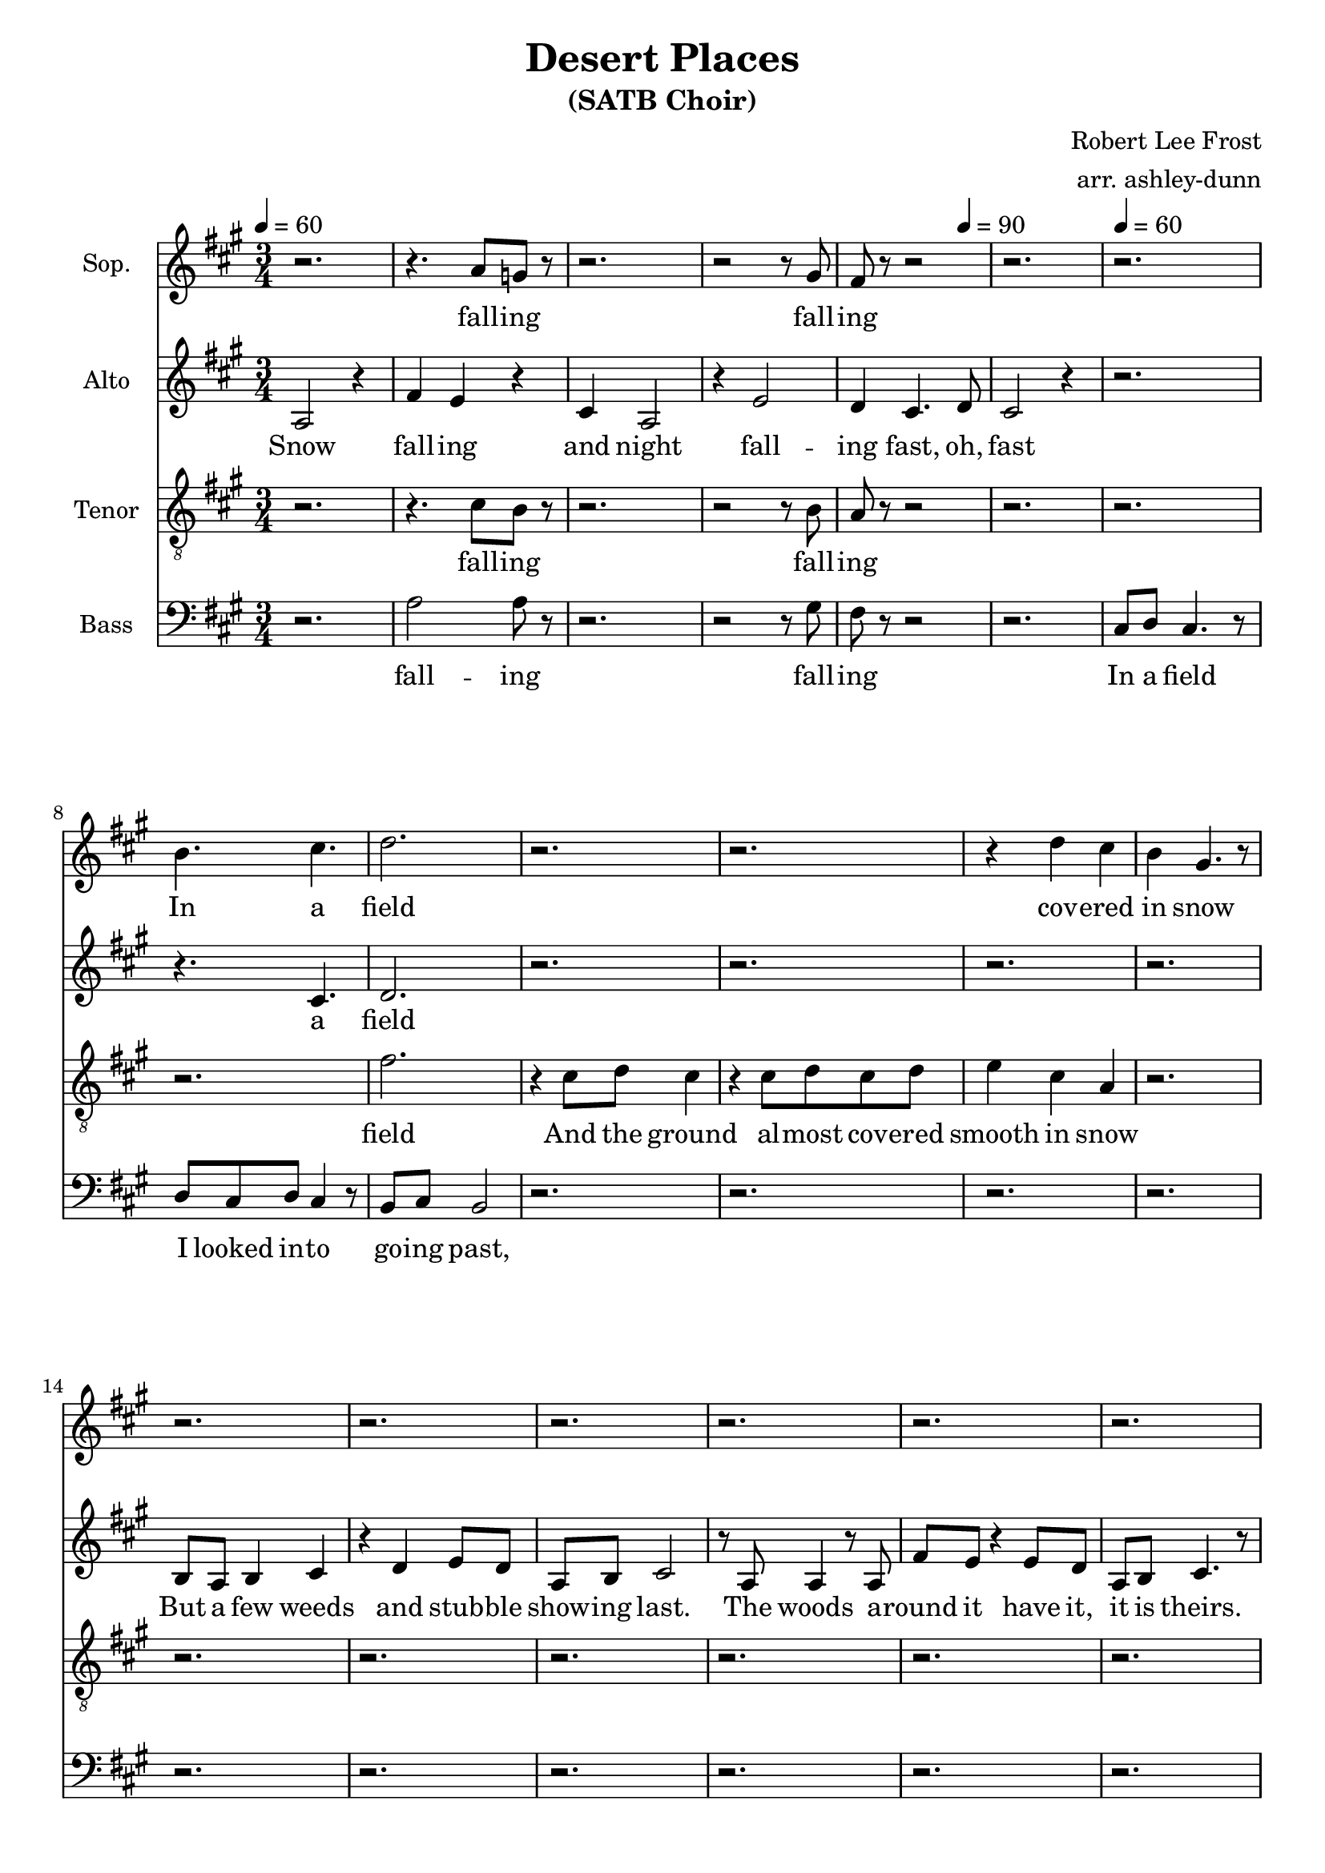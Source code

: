 \header {
  title = "Desert Places"
  subtitle = "(SATB Choir)"
  composer = "Robert Lee Frost"
  arranger = "arr. ashley-dunn"
  tagline = ##f
}

part_one = \relative c' {
  \time 3/4
  \clef treble
  \key fis \minor
  \tempo 4 = 60
  r2. |
  r4. a'8 g8 r8 |
  r2. |
  r2 r8 gis8 |
  fis8 r8 r2 |
  r2. |

  r2. |
  b4. cis4. |
  d2. |

  r2. |
  r2. |
  r4 d4 cis4 |
  b4 gis4. r8 |
  r2. |

  r2. |
  r2. |
  r2. |
  r2. |
  r2. |

  r2. |
  r2. |
  r2. |
  r2. |

  r2. |
  r2. |
  r2. |
  r2. |

  % 3
  fis4 fis4 e4 |
  \time 4/4
  g4. fis8 e2 |
  \time 3/4
  r4 e4 e4 |
  d4 fis4. e8 |
  d2 r4 |
  r2. |

  r2. |
  r2. |
  r2. |
  r2. |

  r8 fis4 fis4 e8 |
  e8 g4 fis4. |
  r2. |
  r2. |

  % 4
}

part_two = \relative c' {
  \time 3/4
  \clef treble
  \key fis \minor
  \tempo 4 = 60

  % 1
  a2 r4 |
  fis'4 e4 r4 |
  cis4 a2 |
  r4 e'2 |
  d4 cis4. \tempo 4 = 90 d8 |
  cis2 r4 \tempo 4 = 60 |

  r2. |
  r4. cis4. |
  d2. |

  r2. |
  r2. |
  r2. |
  r2. |
  b8 a8 b4 cis4 |

  r4 d4 e8 d8 |
  a8 b8 cis2 |
  % 2
  r8 a8 a4 r8 a8 |
  fis'8 e8 r4 e8 d8 |
  a8 b8 cis4. r8 |

  a4 b8 cis8 d4 |
  r8 e8 d8 cis8 a8 b8 |
  cis2 r4 |
  cis8 b4 cis8 b8 cis 8|

  e8 d8 a8 b8 cis4 |
  r8 a8 a8 a8 a4 |
  e'8 e8 d8 a4 b8 |
  cis2 r4 |

  % 3
  r2. |
  \time 4/4
  r1 |
  \time 3/4
  r2. |
  r2. |
  r2. |
  d4 d4 cis4 |

  e4. d8 cis4 |
  b4 a2 |
  r2. |
  r2. |

  r2. |
  r2. |
  r8 e'8 d4 cis4 |
  d4 cis4. r8 |

  % 4
}

part_three = \relative c' {
  \time 3/4
  \clef "treble_8"
  \key fis \minor
  \tempo 4 = 60
  r2. |
  r4. cis8 b8 r8|
  r2. |
  r2 r8 b8 |
  a8 r8 r2 |
  r2. |

  r2. |
  r2. |
  fis'2. |

  r4 cis8 d8 cis4 |
  r4 cis8 d8 cis8 d8 |
  e4 cis4 a4 |
  r2. |
  r2. |

  r2. |
  r2. |
  r2. |
  r2. |
  r2. |

  r2. |
  r2. |
  r2. |
  r2. |

  r2. |
  r2. |
  r2. |
  r2. |

  % 3
  r2. |
  \time 4/4
  r1 |
  \time 3/4
  r2. |
  r2. |
  r2. |
  r2. |

  r2. |
  r2. |
  r2. |
  r2. |

  r2. |
  r2. |
  r2. |
  r2. |

  % 4
}

part_four = \relative c' {
  \time 3/4
  \clef bass
  \key fis \minor
  \tempo 4 = 60
  r2. |
  a2 a8 r8|
  r2. |
  r2 r8 gis8 |
  fis8 r8 r2 |
  r2. |

  cis8 d8 cis4. r8 |
  d8 cis8 d8 cis4 r8 |
  b8 cis8 b2 |

  r2. |
  r2. |
  r2. |
  r2. |
  r2. |

  r2. |
  r2. |
  r2. |
  r2. |
  r2. |

  r2. |
  r2. |
  r2. |
  r2. |

  r2. |
  r2. |
  r2. |
  r2. |

  % 3
  r2. |
  \time 4/4
  r1 |
  \time 3/4
  r2. |
  r2. |
  r2. |
  r2. |

  r2. |
  r2. |
  r8 d8 cis8 d8 cis8 d8 |
  cis8 d8 cis8 d8 cis4 |

  r2. |
  r2. |
  r2. |
  r2. |

  % 4
}

<<
  \new Staff \with { instrumentName = "Sop." } \part_one
  \addlyrics { \lyricmode { fall -- ing fall -- ing In a field cov -- ered in snow
  And lone -- ly as it is, that lon -- li -- ness will be
  With no ex -- press -- ion,}}
  \new Staff \with { instrumentName = "Alto" } \part_two
  \addlyrics { \lyricmode { Snow fall -- ing and night fall -- ing fast, oh, fast
  a field But a few weeds and stub -- ble show -- ing last.
  The woods a -- round it have it, it is theirs.
  All an -- i -- mals are smo -- thered in their lairs.
  I am too ab -- sent spir -- i -- ted to count;
  The lon -- li -- ness in -- cludes me un -- a -- wares.
  more lone -- ly ere it will be less
  no -- thing to ex -- press.}}
  \new Staff \with { instrumentName = "Tenor" } \part_three
  \addlyrics { \lyricmode { fall -- ing fall -- ing field
  And the ground al -- most cov -- ered smooth in snow}}
  \new Staff \with { instrumentName = "Bass" } \part_four
  \addlyrics { \lyricmode { fall -- ing fall -- ing
  In a field I looked in -- to go -- ing past,
  a blank -- er white -- ness of be -- night -- ed snow}}
>>
